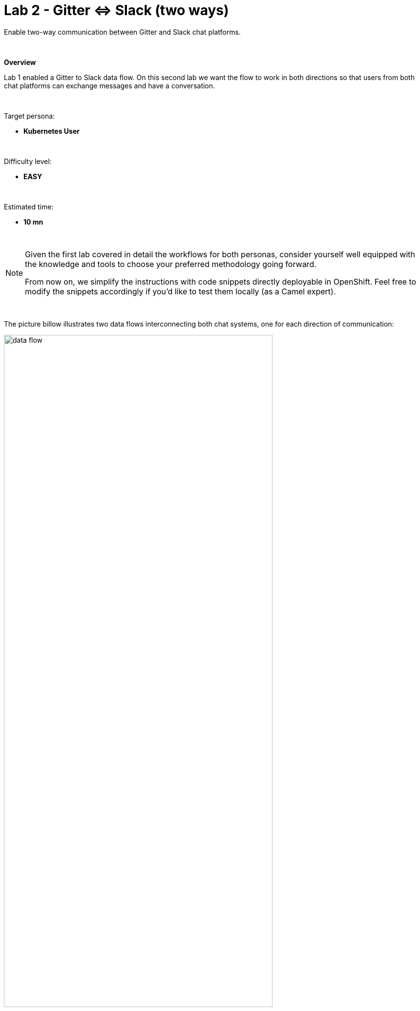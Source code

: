 :walkthrough: Gitter to Slack bridge ()

ifdef::env-github[]
endif::[]

[id='lab2-gitter-slack-two-ways']
= Lab 2 - Gitter ⇔ Slack (two ways)

// = [[kubernetes-user]] The Kubernetes user deployment flow

Enable two-way communication between Gitter and Slack chat platforms.

{empty} + 

*Overview*

Lab 1 enabled a Gitter to Slack data flow. On this second lab we want the flow to work in both directions so that users from both chat platforms can exchange messages and have a conversation.

{empty} + 

Target persona: +

* *Kubernetes User*

{empty} + 

Difficulty level: +

* *EASY*

{empty} + 

Estimated time: +

* *10 mn*


{empty} +

[NOTE]
--
Given the first lab covered in detail the workflows for both personas, consider yourself well equipped with the knowledge and tools to choose your preferred methodology going forward.

From now on, we simplify the instructions with code snippets directly deployable in OpenShift. Feel free to modify the snippets accordingly if you'd like to test them locally (as a Camel expert). 
--

{empty} +

The picture billow illustrates two data flows interconnecting both chat systems, one for each direction of communication:

// image::images/processing-flow.png[title="Data flow",align="center",title-align=center, width=80%]
image::images/data-flow.png[align="center", width=80%]

Luckily for us, we've already done all the necessary onboarding setup with both chat systems, so this lab should be a lot faster to complete than the first one.

{empty} +

// == Create the integration flows

== Gitter to Slack

This process is identical to the one you've already created in Lab 1, except there is situation you need to prevent. +
Ask yourself the following question:

* If the App in a chat room fires an event for each new message in a conversation, what would happen when interconnecting both Apps?

{empty} +

Obviously, the interaction between both platforms would enter in a ping-pong effect between the App in Gitter and the App in Slack.

image::images/death-loop.png[align="center", width=60%]

A filtering mechanism needs to be put in place to prevent the interaction from entering in a death loop.

{empty} +

=== Process overview

The diagram below illustrates the processing flow you're about to create:

image::images/processing-flow-g2s.png[align="center", width=80%]

There are 4 Kamelets in use:

====
* *A source* +
Consumes events from _Gitter_.

* *Two actions* +
One filters messages to prevent death loops. +
One transforms _Gitter_ events to _Slack_ events (in JSON format).

* *A sink* +
Produces events to _Slack_.
====

{empty} +

[NOTE]
You can tell from the list above that this second lab suits very well the _Kubernetes_ user: all the integration process involves is defining a _Kamelet Binding_ with a sequence of _Kamelets_ in them.

{empty} +

=== Process definition

. Create the skeleton
+
.. Using the sources of _Stage1_ as a base, make a copy of your previous exercise, for example:
+
```bash
cp -r lab1 lab2
cd lab2
: 
```
+
.. rename all occurrences of `stage1` to `stage2`. +
This action should include:
+
--
* replacing the annotations in the `g2s.yaml` file from `stage1` to `stage2` 
* renaming `stage1.properties` to `stage2.properties`
--
+
or simply run the commands below in your terminal:
+
```bash
mv stage1.properties stage2.properties
sed -i '' 's/stage1/stage2/g' g2s.yaml 
: 
```
{empty} +

. Include the filter
+
There is a convenient Kamelet in the _Catalog_ fit for this purpose:
+
--
* `predicate-filter-action`
+
*Reference*
+
** https://camel.apache.org/camel-kamelets/0.8.x/predicate-filter-action.html
--
+
{empty} +
+
This _Kamelet_ action applies a _JsonPath_ expression where we can use a regular expression operator to match the blocking pattern. 
+
The challenge with _Gitter_, contrary to other chat platforms, is that there's no field (within the incoming event) indicating if the message is from a human or an app. To distinguish one from the other, we need to come up with a pattern that works for us.
+
--
Given our JSLT converts messages to the following format:

* `username@system:`  message
--
+
It makes sense to use the same pattern to identify and block incoming events since we know they are app-generated by Camel's JSLT transformation.
+
With all the above in mind, let's include a `filter-action` Kamelet, as an additional step, that does just what's needed.
+
Copy the filter snippet below and paste it in your Kamelet Binding:
+
----
apiVersion: camel.apache.org/v1alpha1
kind: KameletBinding
metadata:
  name: g2s
  annotations:
    trait.camel.apache.org/mount.configs: "secret:stage2"
    trait.camel.apache.org/mount.resources: "configmap:stage2-transform"
spec:

  source:
    ref:
      kind: Kamelet
      apiVersion: camel.apache.org/v1
      name: gitter-source
    properties:
      token: "{{gitter.token}}"
      room:  "{{gitter.room}}"

  steps:
----
+
```yaml
  # Filter action to prevent death loops
  - ref:
      kind: Kamelet
      apiVersion: camel.apache.org/v1
      name: predicate-filter-action
    properties:
      expression: $.text =~ /(?!\*\*.*@.*\*\*:).*/
```
+
----
  - ref:
      kind: Kamelet
      apiVersion: camel.apache.org/v1
      name: jslt-action
    properties:
      template: g2s.jslt

  sink:
    ref:
      kind: Kamelet
      apiVersion: camel.apache.org/v1
      name: slack-sink
    properties:
      token: "{{slack.token}}"
----
+
{empty} +
+
In the filter above you'll notice the expression is picking the `text` JSON field and matching it with the regular expression that takes in account the _Markdown_ syntax that Gitter uses.
+
{empty} + 

. Push the configuration to _OpenShift_
+
Create the corresponding _ConfigMap_ and _Secret_ for _Stage2_. +
Run the following `oc` command:
+
```bash
oc create cm stage2-transform --from-file=g2s.jslt
oc create secret generic stage2 --from-file=stage2.properties
:
```
{empty} +

. Deploy the YAML definition containing your new Kamelet Binding
.. Run the following `oc` command to deploy the integration:
+
```bash
oc apply -f g2s.yaml

```
+
NOTE: Be patient, this action will take some time to complete as the operator needs to download all the filter's maven dependencies, build the application and create the image before the integration can be deployed.

.. Check your deployment
+
Check the pod's deployment and logs to ensure all is in healthy state.
+
{empty} +

. Test the filter from Gitter
+
Now, from Gitter's chat room, send a message, for example "go through".
+
If all goes well your message should show up in Slack's chat room.
+
Now, let's fake a message pretending it is generated by _Camel_. Copy the following message, then paste and send in _Gitter_:
+
```
**fakebot@gitter**: fake app message
```
+
{empty} +
+
The expected behaviour from the system is to observe the filter blocks the message and therefore not show in Slack.
+
Was that the case? if not, try to find out why, resolve, and try again. +
Otherwise, if the message got indeed blocked, then the data flow is ready. Continue below with the second data flow.

+
{empty} +




== Slack to Gitter

This process is equivalent to the previous one, but designed to enable the opposite data flow.

It also requires a filtering mechanism to block events from Slack, originally emitted from Gitter-to-Slack Camel transactions.

{empty} +

=== Process overview

The diagram below illustrates the processing flow:

image::images/processing-flow-s2g.png[align="center", width=80%]


There are 4 Kamelets in use:

====
* *A source* +
Consumes events from _Slack_.

* *Two actions* +
One filters messages to prevent death loops. +
One transforms _Slack_ events to _Gitter_ events (in JSON format).

* *A sink* +
Produces events to _Gitter_.
====

{empty} +

=== Process definition

. Create the YAML definition.
+
Run the following command to crate the YAML file:
+
```bash
touch s2g.yaml

```

. Define its source
+
Copy the snippet below and paste it into your new `s2g.yaml` file:
+
```yaml
apiVersion: camel.apache.org/v1alpha1
kind: KameletBinding
metadata:
  name: s2g
  annotations:
    trait.camel.apache.org/mount.configs: "secret:stage2"
    trait.camel.apache.org/mount.resources: "configmap:stage2-transform"
spec:

  source:
    ref:
      kind: Kamelet
      apiVersion: camel.apache.org/v1
      name: slack-source
    properties:
      token:   "{{slack.token}}"
      channel: "{{slack.channel.name}}"
      delay: 2000


  steps:

  # Filter action to prevent death loops
  - ref:
      kind: Kamelet
      apiVersion: camel.apache.org/v1
      name: predicate-filter-action
    properties:
      expression: "!$.botId || $.botId == null"
  
  # JSON Transformation
  - ref:
      kind: Kamelet
      apiVersion: camel.apache.org/v1
      name: jslt-action
    properties:
      template: "{{transform.path:s2g.jslt}}"


  sink:
    ref:
      kind: Kamelet
      apiVersion: camel.apache.org/v1
      name: gitter-sink
    properties:
      token: "{{gitter.token}}"
      room: "{{gitter.room}}"
```
+
{empty} +
+
[NOTE]
--
* The source Kamelet is now Slack
* The sink Kamelet is now Gitter
--
+
[NOTE]
--
The filter is simpler, because Slack includes a `botId` field when messages are app-generated.

* Its expression allows messages to go through when not including `botId` (or equal to null).
--
+
{empty} +

. Include an extra _Slack_ parameter to your properties file.
+
Copy from below the parameter definition `slack.channel.name`, paste it into your properties file, and set its value to the Slack room you're using.
+
----
# Allows HTTP streaming from Gitter
camel.main.streamCachingEnabled=false

# Gitter credentials
gitter.token=2d482bdf092e0e2299832b1f38d9560243083894
gitter.room=6317569e6da03739849c519a

# Slack credentials
slack.token=YOUR_TOKEN
----
+
```properties
slack.channel.name=YOUR_SLACK_ROOM
```
+
{empty} +

. Define the JSLT transformation.
+
.. Run the following command to crate the JSLT file:
+
```bash
touch s2g.jslt

```
+
.. Define its mapping definition.
+
Copy the snippet below and paste it into your new `s2g.jslt` file:
+
```
{
    "text":"**"+.user+"@slack**: "+.text
}
```
+
{empty} +
+
[NOTE]
====
* When targeting _Slack_, the target room is configured at the sink, not in the JSON payload. +
* The field `text` includes JsonPath rules extracting values from Slack input events.
====
{empty} +

. Push the configuration to _OpenShift_
+
Recreate the _Secret_ and _ConfigMap_ to include both JSLTs. +
Run the following `oc` command:
+
```bash
oc delete secret stage2
oc create secret generic stage2 --from-file=stage2.properties

oc delete cm stage2-transform
oc create cm stage2-transform --from-file=g2s.jslt --from-file=s2g.jslt

```
{empty} +

. Deploy the YAML definition containing your new Kamelet Binding
.. Run the following `oc` command to deploy the integration:
+
```bash
oc apply -f s2g.yaml

```
+
NOTE: Be patient, this action will take some time to complete as the operator needs to download all the filter's maven dependencies, build the application and create the image before the integration can be deployed.

.. Wait for readyness
+
Check the pod's deployment and logs to ensure all is in healthy state.
+
image::images/ocp-dev-pod-healthy-s2g.png[align="left", width=80%]
+
{empty} +

. Test the integration from Slack.
+
Go to you Slack's chat room and send a message, for example "Hello from Slack".
+
If all goes well your message should show up in Gitter.
+
image::images/stage2-msg-slack-gitter.png[align="left", width=80%]
+
[NOTE]
--
You will notice two inmediate differences:

* When pushing messages from _Camel_, Gitter shows them as a user, not as an App. Slack however, does not allow Apps to impersonate users.
* Slack does not provide the real user name, instead it provides its ID.
--
+
[NOTE]
--
An interesting exercise would be to replace Slack's user ID by the real user name. We leave this task for a future more advanced scenario.
--
+
{empty} +

. Ensure the filter works.
+
We now have both flows in place:
+
--
* Gitter to Slack
* Slack to Gitter
--
+
{empty} +
+
As a final step, to test the filter and validate it's working well, let's ensure that Gitter-to-Slack messages do not circle back to Gitter.
+
From your Gitter chat room, send a message. +
The expected outcome should be as follows:

* You see the message in Slack
* You don't see a new message in Gitter


+
{empty} +

You have now completed Stage 2 !!
